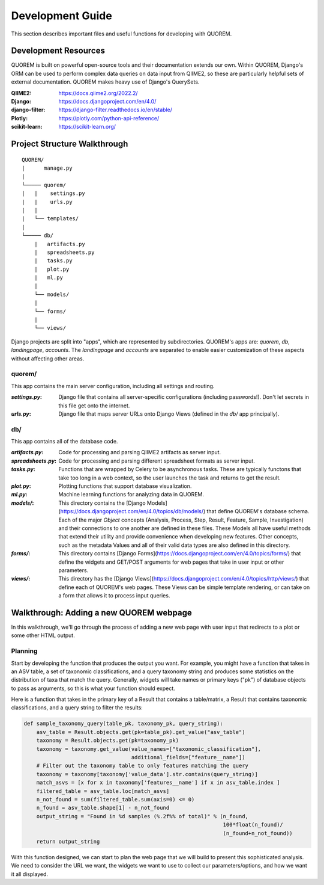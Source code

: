 *****************
Development Guide
*****************

This section describes important files and useful functions for developing with QUOREM.

Development Resources
---------------------

QUOREM is built on powerful open-source tools and their documentation extends our own. Within QUOREM, Django's ORM can be used to perform complex data queries on data input from QIIME2, so these are particularly helpful sets of external documentation. QUOREM makes heavy use of Django's QuerySets.

:QIIME2: https://docs.qiime2.org/2022.2/
:Django: https://docs.djangoproject.com/en/4.0/
:django-filter: https://django-filter.readthedocs.io/en/stable/
:Plotly: https://plotly.com/python-api-reference/
:scikit-learn: https://scikit-learn.org/

Project Structure Walkthrough
-----------------------------

.. parsed-literal::
    QUOREM/
    |      manage.py
    |
    └───── quorem/
    |   |    settings.py
    |   |    urls.py
    |   |
    |   └── templates/
    |
    └───── db/
        |   artifacts.py
        |   spreadsheets.py
        |   tasks.py
        |   plot.py
        |   ml.py
        |
        └── models/
        |
        └── forms/
        |
        └── views/
    
Django projects are split into "apps", which are represented by subdirectories. QUOREM's apps are: `quorem`, `db`, `landingpage`, `accounts`. The `landingpage` and `accounts` are separated to enable easier customization of these aspects without affecting other areas.

quorem/
^^^^^^^

This app contains the main server configuration, including all settings and routing.

:`settings.py`: Django file that contains all server-specific configurations (including passwords!). Don't let secrets in this file get onto the internet.
:`urls.py`: Django file that maps server URLs onto Django Views (defined in the `db/` app principally).

db/
^^^

This app contains all of the database code.

:`artifacts.py`: Code for processing and parsing QIIME2 artifacts as server input.
:`spreadsheets.py`: Code for processing and parsing different spreadsheet formats as server input.
:`tasks.py`: Functions that are wrapped by Celery to be asynchronous tasks. These are typically functons that take too long in a web context, so the user launches the task and returns to get the result.
:`plot.py`: Plotting functions that support database visualization.
:`ml.py`: Machine learning functions for analyzing data in QUOREM.
:`models/`: This directory contains the [Django Models](https://docs.djangoproject.com/en/4.0/topics/db/models/) that define QUOREM's database schema. Each of the major `Object` concepts (Analysis, Process, Step, Result, Feature, Sample, Investigation) and their connections to one another are defined in these files. These Models all have useful methods that extend their utility and provide convenience when developing new features. Other concepts, such as the metadata Values and all of their valid data types are also defined in this directory.
:`forms/`: This directory contains [Django Forms](https://docs.djangoproject.com/en/4.0/topics/forms/) that define the widgets and GET/POST arguments for web pages that take in user input or other parameters.
:`views/`: This directory has the [Django Views](https://docs.djangoproject.com/en/4.0/topics/http/views/) that define each of QUOREM's web pages. These Views can be simple template rendering, or can take on a form that allows it to process input queries.

Walkthrough: Adding a new QUOREM webpage
----------------------------------------

In this walkthrough, we'll go through the process of adding a new web page with user input that redirects to a plot or some other HTML output.

Planning
^^^^^^^^

Start by developing the function that produces the output you want. For example, you might have a function that takes in an ASV table, a set of taxonomic classifications, and a query taxonomy string and produces some statistics on the distribution of taxa that match the query. Generally, widgets will take names or primary keys ("pk") of database objects to pass as arguments, so this is what your function should expect. 

Here is a function that takes in the primary key of a Result that contains a table/matrix, a Result that contains taxonomic classifications, and a query string to filter the results:

.. code-block:: python

    def sample_taxonomy_query(table_pk, taxonomy_pk, query_string):
        asv_table = Result.objects.get(pk=table_pk).get_value("asv_table")
        taxonomy = Result.objects.get(pk=taxonomy_pk)
        taxonomy = taxonomy.get_value(value_names=["taxonomic_classification"],
                                      additional_fields=["feature__name"])
        # Filter out the taxonomy table to only features matching the query
        taxonomy = taxonomy[taxonomy['value_data'].str.contains(query_string)]
        match_asvs = [x for x in taxonomy['features__name'] if x in asv_table.index ]
        filtered_table = asv_table.loc[match_asvs]
        n_not_found = sum(filtered_table.sum(axis=0) <= 0)
        n_found = asv_table.shape[1] - n_not_found
        output_string = "Found in %d samples (%.2f%% of total)" % (n_found, 
                                                                   100*float(n_found)/
                                                                   (n_found+n_not_found))
        return output_string

With this function designed, we can start to plan the web page that we will build to present this sophisticated analysis. We need to consider the URL we want, the widgets we want to use to collect our parameters/options, and how we want it all displayed.
